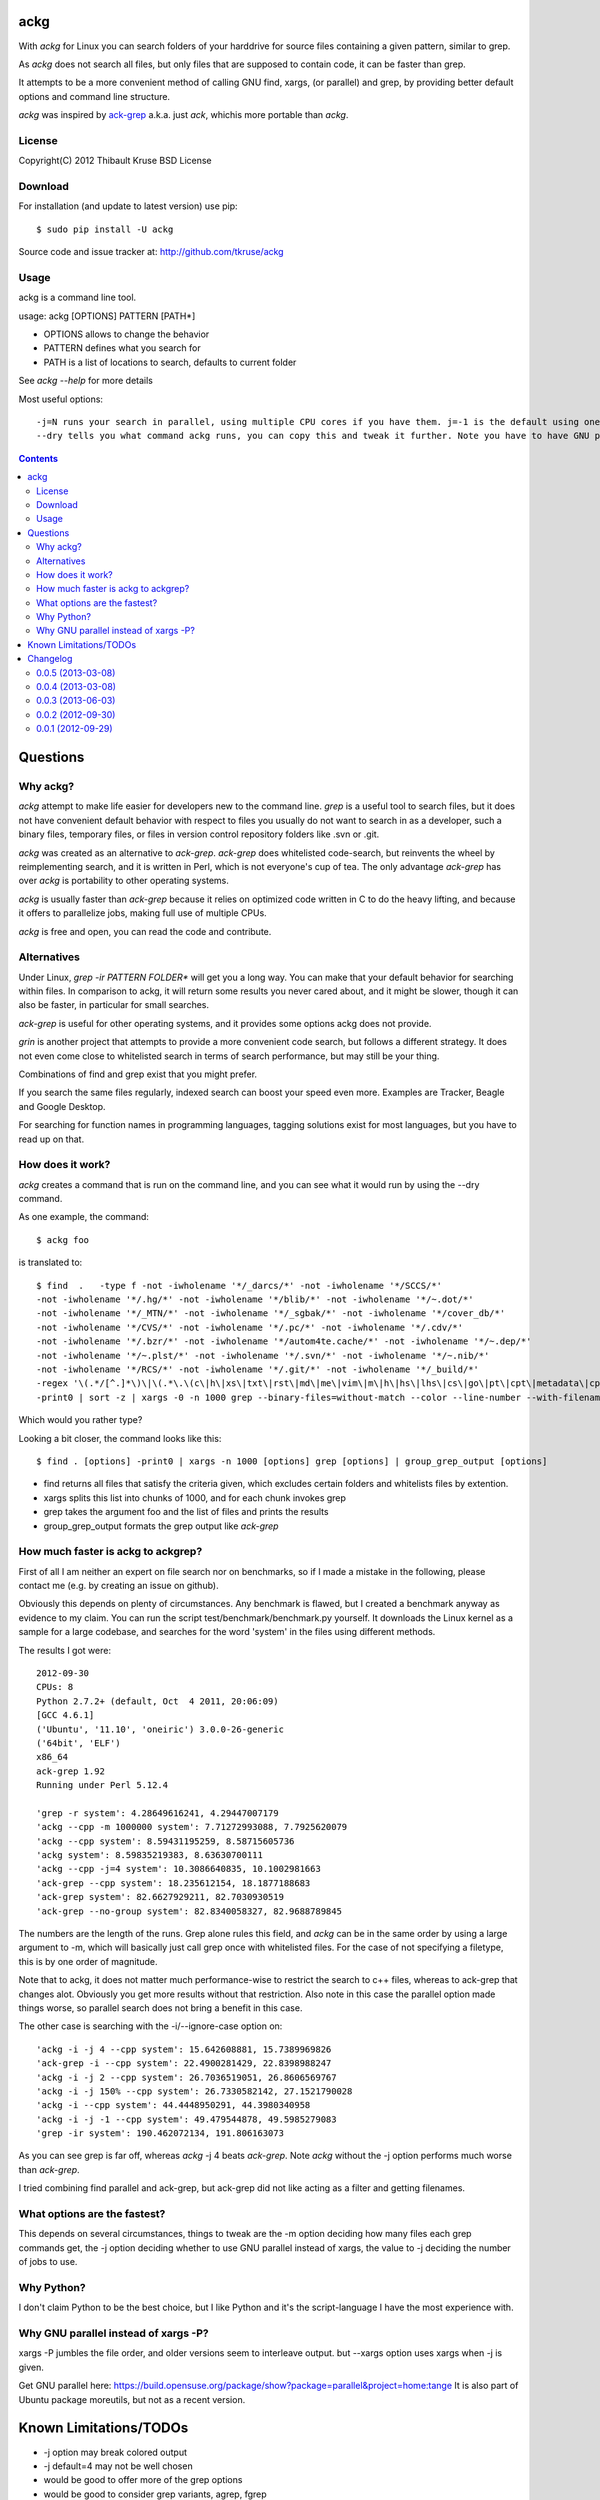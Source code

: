 ackg
====

With `ackg` for Linux you can search folders of your harddrive for
source files containing a given pattern, similar to grep.

As `ackg` does not search all files, but only files that are supposed
to contain code, it can be faster than grep.

It attempts to be a more convenient method of calling GNU find, xargs,
(or parallel) and grep, by providing better default options and
command line structure.

`ackg` was inspired by `ack-grep <http://betterthangrep.com/>`_
a.k.a. just `ack`, whichis more portable than `ackg`.

License
-------
Copyright(C) 2012 Thibault Kruse
BSD License

Download
--------

For installation (and update to latest version) use pip::

  $ sudo pip install -U ackg

Source code and issue tracker at:
http://github.com/tkruse/ackg

Usage
-----

ackg is a command line tool.

usage: ackg [OPTIONS] PATTERN [PATH*]

* OPTIONS allows to change the behavior
* PATTERN defines what you search for
* PATH is a list of locations to search, defaults to current folder

See `ackg --help` for more details

Most useful options::

  -j=N runs your search in parallel, using multiple CPU cores if you have them. j=-1 is the default using one job less than the number of CPUs. See GNU parallel help on -j option.
  --dry tells you what command ackg runs, you can copy this and tweak it further. Note you have to have GNU parallel installed for that option.


.. contents::

Questions
=========

Why ackg?
---------

`ackg` attempt to make life easier for developers new to the command
line. `grep` is a useful tool to search files, but it does not have
convenient default behavior with respect to files you usually do not
want to search in as a developer, such a binary files, temporary
files, or files in version control repository folders like .svn or
.git.

`ackg` was created as an alternative to `ack-grep`. `ack-grep` does
whitelisted code-search, but reinvents the wheel by reimplementing
search, and it is written in Perl, which is not everyone's cup of
tea. The only advantage `ack-grep` has over `ackg` is portability to
other operating systems.

`ackg` is usually faster than `ack-grep` because it relies on
optimized code written in C to do the heavy lifting, and because
it offers to parallelize jobs, making full use of multiple CPUs.

`ackg` is free and open, you can read the code and contribute.

Alternatives
------------

Under Linux, `grep -ir PATTERN FOLDER*` will get you a long way. You
can make that your default behavior for searching within files. In
comparison to ackg, it will return some results you never cared about,
and it might be slower, though it can also be faster, in particular for
small searches.

`ack-grep` is useful for other operating systems, and it provides some
options ackg does not provide.

`grin` is another project that attempts to provide a more convenient
code search, but follows a different strategy. It does not even come
close to whitelisted search in terms of search performance, but may
still be your thing.

Combinations of find and grep exist that you might prefer.

If you search the same files regularly, indexed search can boost your
speed even more. Examples are Tracker, Beagle and Google Desktop.

For searching for function names in programming languages, tagging
solutions exist for most languages, but you have to read up on that.

How does it work?
-----------------

`ackg` creates a command that is run on the command line, and you can
see what it would run by using the --dry command.

As one example, the command::

  $ ackg foo

is translated to::

  $ find  .   -type f -not -iwholename '*/_darcs/*' -not -iwholename '*/SCCS/*'
  -not -iwholename '*/.hg/*' -not -iwholename '*/blib/*' -not -iwholename '*/~.dot/*'
  -not -iwholename '*/_MTN/*' -not -iwholename '*/_sgbak/*' -not -iwholename '*/cover_db/*'
  -not -iwholename '*/CVS/*' -not -iwholename '*/.pc/*' -not -iwholename '*/.cdv/*'
  -not -iwholename '*/.bzr/*' -not -iwholename '*/autom4te.cache/*' -not -iwholename '*/~.dep/*'
  -not -iwholename '*/~.plst/*' -not -iwholename '*/.svn/*' -not -iwholename '*/~.nib/*'
  -not -iwholename '*/RCS/*' -not -iwholename '*/.git/*' -not -iwholename '*/_build/*'
  -regex '\(.*/[^.]*\)\|\(.*\.\(c\|h\|xs\|txt\|rst\|md\|me\|vim\|m\|h\|hs\|lhs\|cs\|go\|pt\|cpt\|metadata\|cpy\|py\|xml\|dtd\|xsl\|xslt\|ent\|java\|properties\|yaml\|yml\|tt\|tt2\|ttml\|pl\|pm\|pm6\|pod\|t\|f\|f77\|f90\|f95\|f03\|for\|ftn\|fpp\|ada\|adb\|ads\|scm\|ss\|sh\|bash\|csh\|tcsh\|ksh\|zsh\|py\|rake\|h\|rb\|rhtml\|rjs\|rxml\|erb\|rake\|spec\|groovy\|gtmpl\|gpp\|grunit\|erl\|hrl\|pir\|pasm\|pmc\|ops\|pod\|pg\|tg\|lisp\|lsp\|tcl\|itcl\|itk\|bas\|cls\|frm\|ctl\|vb\|resx\|vhd\|vhdl\|el\|bat\|cmd\|tex\|cls\|sty\|bib\|faq\|man\|st\|scala\|pas\|int\|dfm\|nfm\|dof\|dpk\|dproj\|groupproj\|bdsgroup\|bdsproj\|mas\|mhtml\|mpl\|mtxt\|lua\|htm\|html\|shtml\|xhtml\|v\|vh\|sv\|as\|mxml\|css\|js\|jsp\|jspx\|jhtm\|jhtml\|sql\|ctl\|php\|phpt\|php3\|php4\|php5\|pht\|asm\|s\|mm\|h\|ml\|mli\|cpp\|cc\|cxx\|m\|hpp\|hh\|h\|hxx\|clj\|cfc\|cfm\|cfml\|mk\|mak\|make\|cmake\)$\)'
  -print0 | sort -z | xargs -0 -n 1000 grep --binary-files=without-match --color --line-number --with-filename foo | group_grep_output -k foo

Which would you rather type?

Looking a bit closer, the command looks like this::

  $ find . [options] -print0 | xargs -n 1000 [options] grep [options] | group_grep_output [options]

* find returns all files that satisfy the criteria given, which excludes certain folders and whitelists files by extention.
* xargs splits this list into chunks of 1000, and for each chunk invokes grep
* grep takes the argument foo and the list of files and prints the results
* group_grep_output formats the grep output like `ack-grep`

How much faster is ackg to ackgrep?
-----------------------------------

First of all I am neither an expert on file search nor on benchmarks,
so if I made a mistake in the following, please contact me (e.g. by
creating an issue on github).

Obviously this depends on plenty of circumstances. Any benchmark is
flawed, but I created a benchmark anyway as evidence to my claim.  You
can run the script test/benchmark/benchmark.py yourself. It downloads
the Linux kernel as a sample for a large codebase, and searches for
the word 'system' in the files using different methods.

The results I got were::

    2012-09-30
    CPUs: 8
    Python 2.7.2+ (default, Oct  4 2011, 20:06:09)
    [GCC 4.6.1]
    ('Ubuntu', '11.10', 'oneiric') 3.0.0-26-generic
    ('64bit', 'ELF')
    x86_64
    ack-grep 1.92
    Running under Perl 5.12.4

    'grep -r system': 4.28649616241, 4.29447007179
    'ackg --cpp -m 1000000 system': 7.71272993088, 7.7925620079
    'ackg --cpp system': 8.59431195259, 8.58715605736
    'ackg system': 8.59835219383, 8.63630700111
    'ackg --cpp -j=4 system': 10.3086640835, 10.1002981663
    'ack-grep --cpp system': 18.235612154, 18.1877188683
    'ack-grep system': 82.6627929211, 82.7030930519
    'ack-grep --no-group system': 82.8340058327, 82.9688789845

The numbers are the length of the runs. Grep alone rules this field,
and `ackg` can be in the same order by using a large argument to -m,
which will basically just call grep once with whitelisted files. For
the case of not specifying a filetype, this is by one order of
magnitude.

Note that to ackg, it does not matter much performance-wise to restrict the
search to c++ files, whereas to ack-grep that changes alot.  Obviously
you get more results without that restriction.  Also note in this case
the parallel option made things worse, so parallel search does not
bring a benefit in this case.

The other case is searching with the -i/--ignore-case option on::

    'ackg -i -j 4 --cpp system': 15.642608881, 15.7389969826
    'ack-grep -i --cpp system': 22.4900281429, 22.8398988247
    'ackg -i -j 2 --cpp system': 26.7036519051, 26.8606569767
    'ackg -i -j 150% --cpp system': 26.7330582142, 27.1521790028
    'ackg -i --cpp system': 44.4448950291, 44.3980340958
    'ackg -i -j -1 --cpp system': 49.479544878, 49.5985279083
    'grep -ir system': 190.462072134, 191.806163073

As you can see grep is far off, whereas `ackg` -j 4 beats `ack-grep`.
Note `ackg` without the -j option performs much worse than `ack-grep`.

I tried combining find parallel and ack-grep, but ack-grep did not
like acting as a filter and getting filenames.

What options are the fastest?
-----------------------------

This depends on several circumstances, things to tweak are the -m
option deciding how many files each grep commands get, the -j option
deciding whether to use GNU parallel instead of xargs, the value to -j
deciding the number of jobs to use.


Why Python?
-----------

I don't claim Python to be the best choice, but I like Python and it's
the script-language I have the most experience with.

Why GNU parallel instead of xargs -P?
-------------------------------------

xargs -P jumbles the file order, and older versions seem to interleave output.
but --xargs option uses xargs when -j is given.

Get GNU parallel here:
https://build.opensuse.org/package/show?package=parallel&project=home:tange
It is also part of Ubuntu package moreutils, but not as a recent version.

Known Limitations/TODOs
=======================

- -j option may break colored output
- -j default=4 may not be well chosen
- would be good to offer more of the grep options
- would be good to consider grep variants, agrep, fgrep
- --sorted causes output to start later
- highlighting might not work with certain regular expressions
- grouping is vulnerable to other formatting
- argument order seems to cause bugs sometimes, needs fixing
- searching non-binaries without extension (scripts) is a bad default behavior
- --help does not yet show type --options like --cpp etc.
- more docs needed, examples etc.
- more unit tests needed
- need to test on other systems (Unix, BSD) and python3
- would be good to read .ackrc
- need to support more inverse options if supporting ackrc

Changelog
=========

0.0.5 (2013-03-08)
------------------

- fix find command broken with 0.0.4
- restore inclusion of scriptfiles (files without extention) for script language types
- integartion tests

0.0.4 (2013-03-08)
------------------

- fix #2 include CMakeLists.txt for make
- fix #1 folders listed with newlines now
- some docu
- fix variable not initialized error

0.0.3 (2013-06-03)
------------------

- fix #3 missing hyphens around search pattern

0.0.2 (2012-09-30)
------------------

- grouped output
- options --sorted, --ack, --xargs,
- -i option not default
- benchmark added
- several small bugs fixed

0.0.1 (2012-09-29)
------------------

- initial version
